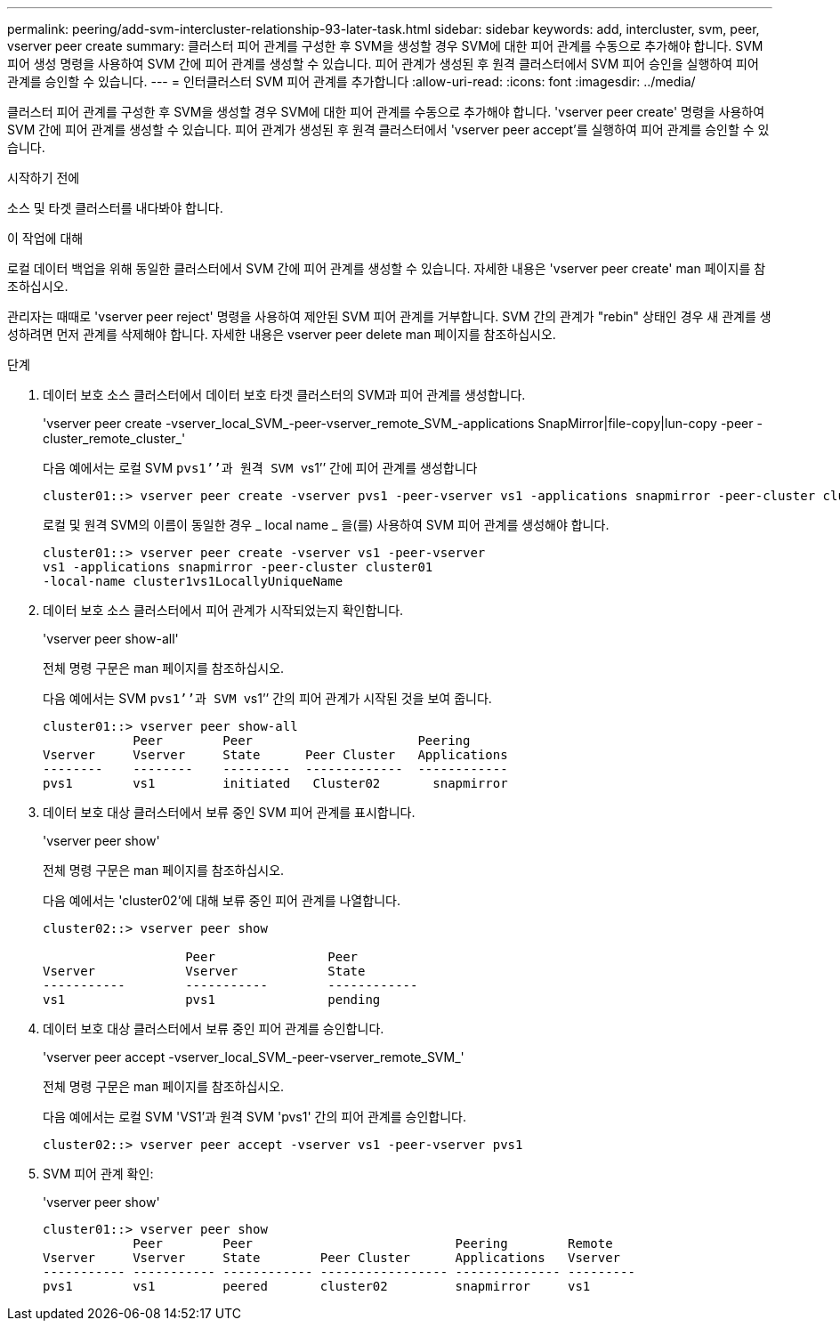 ---
permalink: peering/add-svm-intercluster-relationship-93-later-task.html 
sidebar: sidebar 
keywords: add, intercluster, svm, peer, vserver peer create 
summary: 클러스터 피어 관계를 구성한 후 SVM을 생성할 경우 SVM에 대한 피어 관계를 수동으로 추가해야 합니다. SVM 피어 생성 명령을 사용하여 SVM 간에 피어 관계를 생성할 수 있습니다. 피어 관계가 생성된 후 원격 클러스터에서 SVM 피어 승인을 실행하여 피어 관계를 승인할 수 있습니다. 
---
= 인터클러스터 SVM 피어 관계를 추가합니다
:allow-uri-read: 
:icons: font
:imagesdir: ../media/


[role="lead"]
클러스터 피어 관계를 구성한 후 SVM을 생성할 경우 SVM에 대한 피어 관계를 수동으로 추가해야 합니다. 'vserver peer create' 명령을 사용하여 SVM 간에 피어 관계를 생성할 수 있습니다. 피어 관계가 생성된 후 원격 클러스터에서 'vserver peer accept'를 실행하여 피어 관계를 승인할 수 있습니다.

.시작하기 전에
소스 및 타겟 클러스터를 내다봐야 합니다.

.이 작업에 대해
로컬 데이터 백업을 위해 동일한 클러스터에서 SVM 간에 피어 관계를 생성할 수 있습니다. 자세한 내용은 'vserver peer create' man 페이지를 참조하십시오.

관리자는 때때로 'vserver peer reject' 명령을 사용하여 제안된 SVM 피어 관계를 거부합니다. SVM 간의 관계가 "rebin" 상태인 경우 새 관계를 생성하려면 먼저 관계를 삭제해야 합니다. 자세한 내용은 vserver peer delete man 페이지를 참조하십시오.

.단계
. 데이터 보호 소스 클러스터에서 데이터 보호 타겟 클러스터의 SVM과 피어 관계를 생성합니다.
+
'vserver peer create -vserver_local_SVM_-peer-vserver_remote_SVM_-applications SnapMirror|file-copy|lun-copy -peer -cluster_remote_cluster_'

+
다음 예에서는 로컬 SVM ``pvs1’’과 원격 SVM ``vs1’’ 간에 피어 관계를 생성합니다

+
[listing]
----
cluster01::> vserver peer create -vserver pvs1 -peer-vserver vs1 -applications snapmirror -peer-cluster cluster02
----
+
로컬 및 원격 SVM의 이름이 동일한 경우 _ local name _ 을(를) 사용하여 SVM 피어 관계를 생성해야 합니다.

+
[listing]
----
cluster01::> vserver peer create -vserver vs1 -peer-vserver
vs1 -applications snapmirror -peer-cluster cluster01
-local-name cluster1vs1LocallyUniqueName
----
. 데이터 보호 소스 클러스터에서 피어 관계가 시작되었는지 확인합니다.
+
'vserver peer show-all'

+
전체 명령 구문은 man 페이지를 참조하십시오.

+
다음 예에서는 SVM ``pvs1’’과 SVM ``vs1’’ 간의 피어 관계가 시작된 것을 보여 줍니다.

+
[listing]
----
cluster01::> vserver peer show-all
            Peer        Peer                      Peering
Vserver     Vserver     State      Peer Cluster   Applications
--------    --------    ---------  -------------  ------------
pvs1        vs1         initiated   Cluster02       snapmirror
----
. 데이터 보호 대상 클러스터에서 보류 중인 SVM 피어 관계를 표시합니다.
+
'vserver peer show'

+
전체 명령 구문은 man 페이지를 참조하십시오.

+
다음 예에서는 'cluster02'에 대해 보류 중인 피어 관계를 나열합니다.

+
[listing]
----
cluster02::> vserver peer show

                   Peer               Peer
Vserver            Vserver            State
-----------        -----------        ------------
vs1                pvs1               pending
----
. 데이터 보호 대상 클러스터에서 보류 중인 피어 관계를 승인합니다.
+
'vserver peer accept -vserver_local_SVM_-peer-vserver_remote_SVM_'

+
전체 명령 구문은 man 페이지를 참조하십시오.

+
다음 예에서는 로컬 SVM 'VS1'과 원격 SVM 'pvs1' 간의 피어 관계를 승인합니다.

+
[listing]
----
cluster02::> vserver peer accept -vserver vs1 -peer-vserver pvs1
----
. SVM 피어 관계 확인:
+
'vserver peer show'

+
[listing]
----
cluster01::> vserver peer show
            Peer        Peer                           Peering        Remote
Vserver     Vserver     State        Peer Cluster      Applications   Vserver
----------- ----------- ------------ ----------------- -------------- ---------
pvs1        vs1         peered       cluster02         snapmirror     vs1
----

